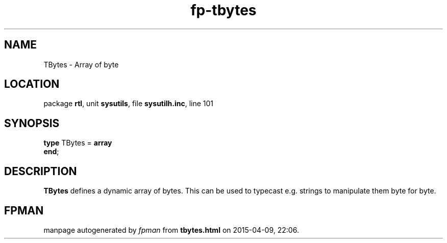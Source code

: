 .\" file autogenerated by fpman
.TH "fp-tbytes" 3 "2014-03-14" "fpman" "Free Pascal Programmer's Manual"
.SH NAME
TBytes - Array of byte
.SH LOCATION
package \fBrtl\fR, unit \fBsysutils\fR, file \fBsysutilh.inc\fR, line 101
.SH SYNOPSIS
\fBtype\fR TBytes = \fBarray\fR
.br
\fBend\fR;
.SH DESCRIPTION
\fBTBytes\fR defines a dynamic array of bytes. This can be used to typecast e.g. strings to manipulate them byte for byte.


.SH FPMAN
manpage autogenerated by \fIfpman\fR from \fBtbytes.html\fR on 2015-04-09, 22:06.

